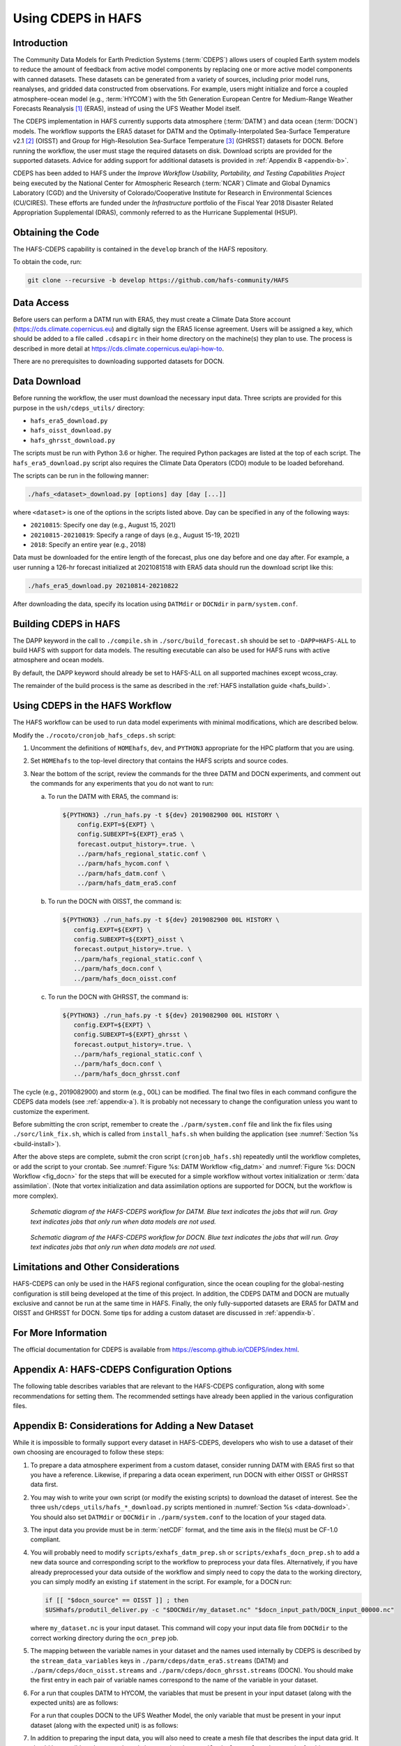 .. _CDEPS:

*******************
Using CDEPS in HAFS
*******************

============
Introduction
============

The Community Data Models for Earth Prediction Systems (:term:`CDEPS`) allows users of coupled Earth system models to reduce the amount of feedback from active model components by replacing one or more active model components with canned datasets. These datasets can be generated from a variety of sources, including prior model runs, reanalyses, and gridded data constructed from observations. For example, users might initialize and force a coupled atmosphere-ocean model (e.g., :term:`HYCOM`) with the 5th Generation European Centre for Medium-Range Weather Forecasts Reanalysis [#]_ (ERA5), instead of using the UFS Weather Model itself.

The CDEPS implementation in HAFS currently supports data atmosphere (:term:`DATM`) and data ocean (:term:`DOCN`) models. The workflow supports the ERA5 dataset for DATM and the Optimally-Interpolated Sea-Surface Temperature v2.1 [#]_ (OISST) and Group for High-Resolution Sea-Surface Temperature [#]_ (GHRSST) datasets for DOCN. Before running the workflow, the user must stage the required datasets on disk. Download scripts are provided for the supported datasets. Advice for adding support for additional datasets is provided in :ref:`Appendix B <appendix-b>`.

CDEPS has been added to HAFS under the *Improve Workflow Usability, Portability, and Testing Capabilities Project* being executed by the National Center for Atmospheric Research (:term:`NCAR`) Climate and Global Dynamics Laboratory (CGD) and the University of Colorado/Cooperative Institute for Research in Environmental Sciences (CU/CIRES). These efforts are funded under the *Infrastructure* portfolio of the Fiscal Year 2018 Disaster Related Appropriation Supplemental (DRAS), commonly referred to as the Hurricane Supplemental (HSUP).

==================
Obtaining the Code
==================

The HAFS-CDEPS capability is contained in the ``develop`` branch of the HAFS repository.

To obtain the code, run:

.. code-block:: console

    git clone --recursive -b develop https://github.com/hafs-community/HAFS

===========
Data Access
===========

Before users can perform a DATM run with ERA5, they must create a Climate Data Store account (https://cds.climate.copernicus.eu) and digitally sign the ERA5 license agreement. Users will be assigned a key, which should be added to a file called ``.cdsapirc`` in their home directory on the machine(s) they plan to use. The process is described in more detail at https://cds.climate.copernicus.eu/api-how-to.

There are no prerequisites to downloading supported datasets for DOCN.

.. _data-download:

=============
Data Download
=============

Before running the workflow, the user must download the necessary input data. Three scripts are provided for this purpose in the ``ush/cdeps_utils/`` directory:

* ``hafs_era5_download.py``
* ``hafs_oisst_download.py``
* ``hafs_ghrsst_download.py``

The scripts must be run with Python 3.6 or higher. The required Python packages are listed at the top of each script. The ``hafs_era5_download.py`` script also requires the Climate Data Operators (CDO) module to be loaded beforehand.

The scripts can be run in the following manner:

.. code-block:: console

    ./hafs_<dataset>_download.py [options] day [day [...]]

where ``<dataset>`` is one of the options in the scripts listed above. Day can be specified in any of the following ways:

- ``20210815``: Specify one day (e.g., August 15, 2021)
- ``20210815-20210819``: Specify a range of days (e.g., August 15-19, 2021)
- ``2018``: Specify an entire year (e.g., 2018)

Data must be downloaded for the entire length of the forecast, plus one day before and one day after. For example, a user running a 126-hr forecast initialized at 2021081518 with ERA5 data should run the download script like this:

.. code-block:: console

    ./hafs_era5_download.py 20210814-20210822

After downloading the data, specify its location using ``DATMdir`` or ``DOCNdir`` in ``parm/system.conf``.

======================
Building CDEPS in HAFS
======================

The DAPP keyword in the call to ``./compile.sh`` in ``./sorc/build_forecast.sh`` should be set to ``-DAPP=HAFS-ALL`` to build HAFS with support for data models. The resulting executable can also be used for HAFS runs with active atmosphere and ocean models. 

By default, the DAPP keyword should already be set to HAFS-ALL on all supported machines except wcoss_cray.
 
The remainder of the build process is the same as described in the :ref:`HAFS installation guide <hafs_build>`.

================================
Using CDEPS in the HAFS Workflow
================================

The HAFS workflow can be used to run data model experiments with minimal modifications, which are described below.

Modify the ``./rocoto/cronjob_hafs_cdeps.sh`` script:

#. Uncomment the definitions of ``HOMEhafs``, ``dev``, and ``PYTHON3`` appropriate for the HPC platform that you are using.

#. Set ``HOMEhafs`` to the top-level directory that contains the HAFS scripts and source codes.

#. Near the bottom of the script, review the commands for the three DATM and DOCN experiments, and comment out the commands for any experiments that you do not want to run:

   a. To run the DATM with ERA5, the command is:

      .. code-block:: console

        ${PYTHON3} ./run_hafs.py -t ${dev} 2019082900 00L HISTORY \
            config.EXPT=${EXPT} \
            config.SUBEXPT=${EXPT}_era5 \
            forecast.output_history=.true. \
            ../parm/hafs_regional_static.conf \
            ../parm/hafs_hycom.conf \
            ../parm/hafs_datm.conf \
            ../parm/hafs_datm_era5.conf

   b. To run the DOCN with OISST, the command is:

      .. code-block:: console

         ${PYTHON3} ./run_hafs.py -t ${dev} 2019082900 00L HISTORY \
            config.EXPT=${EXPT} \
            config.SUBEXPT=${EXPT}_oisst \
            forecast.output_history=.true. \
            ../parm/hafs_regional_static.conf \
            ../parm/hafs_docn.conf \
            ../parm/hafs_docn_oisst.conf

   c. To run the DOCN with GHRSST, the command is:

      .. code-block:: console

         ${PYTHON3} ./run_hafs.py -t ${dev} 2019082900 00L HISTORY \
            config.EXPT=${EXPT} \
            config.SUBEXPT=${EXPT}_ghrsst \
            forecast.output_history=.true. \
            ../parm/hafs_regional_static.conf \
            ../parm/hafs_docn.conf \
            ../parm/hafs_docn_ghrsst.conf

The cycle (e.g., 2019082900) and storm (e.g., 00L) can be modified. The final two files in each command configure the CDEPS data models (see :ref:`appendix-a`). It is probably not necessary to change the configuration unless you want to customize the experiment.

Before submitting the cron script, remember to create the ``./parm/system.conf`` file and link the fix files using ``./sorc/link_fix.sh``, which is called from ``install_hafs.sh`` when building the application (see :numref:`Section %s <build-install>`). 

After the above steps are complete, submit the cron script (``cronjob_hafs.sh``) repeatedly until the workflow completes, or add the script to your crontab. See :numref:`Figure %s: DATM Workflow <fig_datm>` and :numref:`Figure %s: DOCN Workflow <fig_docn>` for the steps that will be executed for a simple workflow without vortex initialization or :term:`data assimilation`. (Note that vortex initialization and data assimilation options are supported for DOCN, but the workflow is more complex).

.. _fig_datm:

.. figure:: https://github.com/hafs-community/HAFS/wiki/docs_images/hafs_cdeps_workflow_datm.png
    :width: 50 %
    :alt: HAFS-CDEPS workflow for DATM

    *Schematic diagram of the HAFS-CDEPS workflow for DATM. Blue text indicates the jobs that will run. Gray text indicates jobs that only run when data models are not used.*

.. _fig_docn:

.. figure:: https://github.com/hafs-community/HAFS/wiki/docs_images/hafs_cdeps_workflow_docn.png
    :width: 50 %
    :alt: HAFS-CDEPS workflow for DOCN

    *Schematic diagram of the HAFS-CDEPS workflow for DOCN. Blue text indicates the jobs that will run. Gray text indicates jobs that only run when data models are not used.*

====================================
Limitations and Other Considerations
====================================

HAFS-CDEPS can only be used in the HAFS regional configuration, since the ocean coupling for the global-nesting configuration is still being developed at the time of this project. In addition, the CDEPS DATM and DOCN are mutually exclusive and cannot be run at the same time in HAFS. Finally, the only fully-supported datasets are ERA5 for DATM and OISST and GHRSST for DOCN. Some tips for adding a custom dataset are discussed in :ref:`appendix-b`.

====================
For More Information
====================

The official documentation for CDEPS is available from https://escomp.github.io/CDEPS/index.html.


.. _appendix-a:

============================================
Appendix A: HAFS-CDEPS Configuration Options
============================================

The following table describes variables that are relevant to the HAFS-CDEPS configuration, along with some recommendations for setting them. The recommended settings have already been applied in the various configuration files.

.. csv-table:: HAFS-CDEPS Configuration Options
    :file: tables/hafs_cdeps_config.csv
    :widths: auto
    :header-rows: 1

.. _appendix-b:

===================================================
Appendix B: Considerations for Adding a New Dataset
===================================================

While it is impossible to formally support every dataset in HAFS-CDEPS, developers who wish to use a dataset of their own choosing are encouraged to follow these steps:

#. To prepare a data atmosphere experiment from a custom dataset, consider running DATM with ERA5 first so that you have a reference. Likewise, if preparing a data ocean experiment, run DOCN with either OISST or GHRSST data first.

#. You may wish to write your own script (or modify the existing scripts) to download the dataset of interest. See the three ``ush/cdeps_utils/hafs_*_download.py`` scripts mentioned in :numref:`Section %s <data-download>`. You should also set ``DATMdir`` or ``DOCNdir`` in ``./parm/system.conf`` to the location of your staged data.

#. The input data you provide must be in :term:`netCDF` format, and the time axis in the file(s) must be CF-1.0 compliant.

#. You will probably need to modify ``scripts/exhafs_datm_prep.sh`` or ``scripts/exhafs_docn_prep.sh`` to add a new data source and corresponding script to the workflow to preprocess your data files. Alternatively, if you have already preprocessed your data outside of the workflow and simply need to copy the data to the working directory, you can simply modify an existing ``if`` statement in the script. For example, for a DOCN run:

   .. code-block:: console

      if [[ "$docn_source" == OISST ]] ; then    			
      $USHhafs/produtil_deliver.py -c "$DOCNdir/my_dataset.nc" "$docn_input_path/DOCN_input_00000.nc"

   where ``my_dataset.nc`` is your input dataset. This command will copy your input data file from ``DOCNdir`` to the correct working directory during the ``ocn_prep`` job.

#. The mapping between the variable names in your dataset and the names used internally by CDEPS is described by the ``stream_data_variables`` keys in ``./parm/cdeps/datm_era5.streams`` (DATM) and ``./parm/cdeps/docn_oisst.streams`` and ``./parm/cdeps/docn_ghrsst.streams`` (DOCN). You should make the first entry in each pair of variable names correspond to the name of the variable in your dataset.

#. For a run that couples DATM to HYCOM, the variables that must be present in your input dataset (along with the expected units) are as follows:

   .. csv-table:: Required Input Variable(s) for DATM to HYCOM
      :file: tables/input_vars_datm.csv
      :widths: auto
      :header-rows: 1

   For a run that couples DOCN to the UFS Weather Model, the only variable that must be present in your input dataset (along with the expected unit) is as follows:

   .. csv-table:: Required Input Variable(s) for DOCN to UFS Weather Model
      :file: tables/input_vars_docn.csv
      :widths: auto
      :header-rows: 1

#. In addition to preparing the input data, you will also need to create a mesh file that describes the input data grid. It should be possible to leverage the existing ``./ush/cdeps_utils/hafs_esmf_mesh.py`` script for this purpose, but it has only been tested with ERA5 (DATM) and OISST and GHRSST (DOCN) data. Tri-polar grids, such as those used in the Real-Time Ocean Forecast System (RTOFS) dataset, may require modifications to ``hafs_esmf_mesh.py``. If you generate your own mesh, you should set ``make_mesh_atm`` or ``make_mesh_ocn`` to no and provide the path to the mesh using ``mesh_atm_in`` or ``mesh_ocn_in`` (see :ref:`appendix-a`).


.. rubric:: Footnotes

.. [#] https://cds.climate.copernicus.eu/cdsapp#!/dataset/reanalysis-era5-single-levels
.. [#] https://www.ncdc.noaa.gov/oisst/optimum-interpolation-sea-surface-temperature-oisst-v21
.. [#] https://www.ghrsst.org/about-ghrsst/overview/
